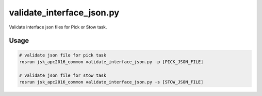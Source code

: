validate_interface_json.py
==========================

Validate interface json files for Pick or Stow task.


Usage
-----

.. code-block:: bash

  # validate json file for pick task
  rosrun jsk_apc2016_common validate_interface_json.py -p [PICK_JSON_FILE]

  # validate json file for stow task
  rosrun jsk_apc2016_common validate_interface_json.py -s [STOW_JSON_FILE]
